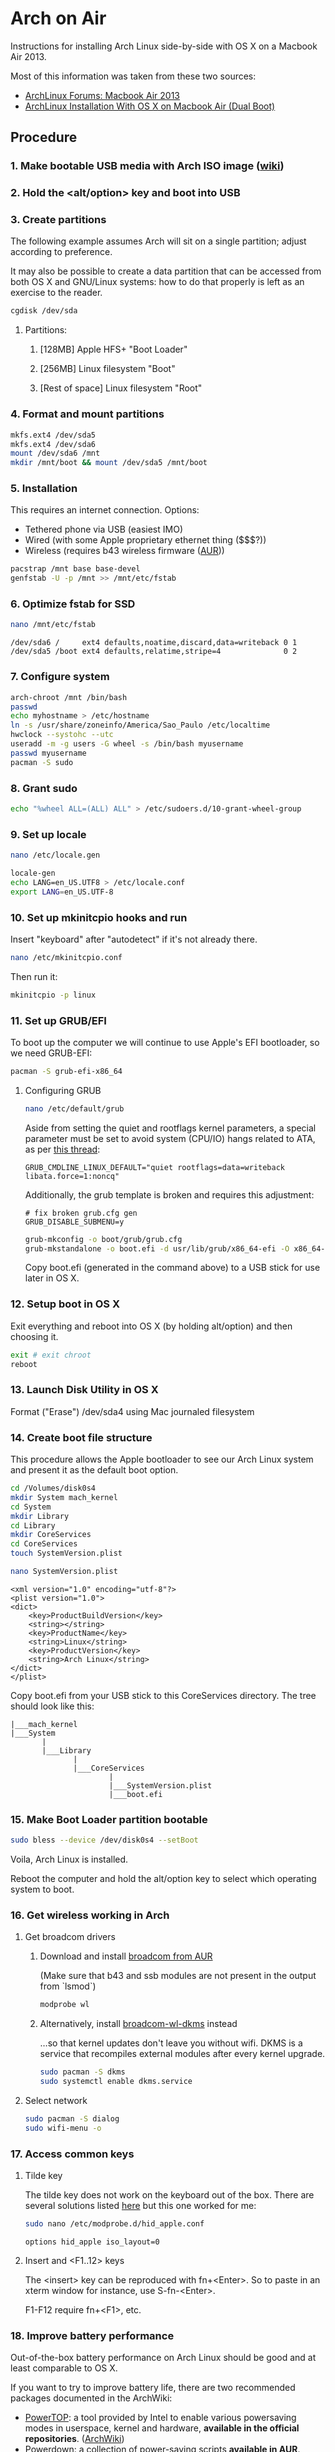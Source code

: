 * Arch on Air
Instructions for installing Arch Linux side-by-side with OS X on
a Macbook Air 2013.

Most of this information was taken from these two sources:
- [[https://bbs.archlinux.org/viewtopic.php?id=165899][ArchLinux Forums: Macbook Air 2013]]
- [[http://panks.me/blog/2013/06/arch-linux-installation-with-os-x-on-macbook-air-dual-boot/][ArchLinux Installation With OS X on Macbook Air (Dual Boot)]]

** Procedure
*** 1. Make bootable USB media with Arch ISO image ([[https://wiki.archlinux.org/index.php/USB_Flash_Installation_Media][wiki]])
*** 2. Hold the <alt/option> key and boot into USB
*** 3. Create partitions
The following example assumes Arch will sit on a single partition;
adjust according to preference.

It may also be possible to create a data partition that can be
accessed from both OS X and GNU/Linux systems: how to
do that properly is left as an exercise to the reader.
#+begin_src sh
cgdisk /dev/sda
#+end_src
**** Partitions:
***** [128MB] Apple HFS+ "Boot Loader"
***** [256MB] Linux filesystem "Boot"
***** [Rest of space] Linux filesystem "Root"
*** 4. Format and mount partitions
#+begin_src sh
mkfs.ext4 /dev/sda5
mkfs.ext4 /dev/sda6
mount /dev/sda6 /mnt
mkdir /mnt/boot && mount /dev/sda5 /mnt/boot
#+end_src
*** 5. Installation
This requires an internet connection. Options:
- Tethered phone via USB (easiest IMO)
- Wired (with some Apple proprietary ethernet thing ($$$?))
- Wireless (requires b43 wireless firmware ([[https://aur.archlinux.org/packages/b43-firmware/][AUR]]))
#+begin_src sh
pacstrap /mnt base base-devel
genfstab -U -p /mnt >> /mnt/etc/fstab
#+end_src
*** 6. Optimize fstab for SSD
#+begin_src sh
nano /mnt/etc/fstab
#+end_src
#+begin_example
/dev/sda6 /     ext4 defaults,noatime,discard,data=writeback 0 1
/dev/sda5 /boot ext4 defaults,relatime,stripe=4              0 2
#+end_example
*** 7. Configure system
#+begin_src sh
arch-chroot /mnt /bin/bash
passwd
echo myhostname > /etc/hostname
ln -s /usr/share/zoneinfo/America/Sao_Paulo /etc/localtime
hwclock --systohc --utc
useradd -m -g users -G wheel -s /bin/bash myusername
passwd myusername
pacman -S sudo
#+end_src
*** 8. Grant sudo
#+begin_src sh
echo "%wheel ALL=(ALL) ALL" > /etc/sudoers.d/10-grant-wheel-group
#+end_src
*** 9. Set up locale
#+begin_src sh
nano /etc/locale.gen
#+end_src
#+begin_src sh
locale-gen
echo LANG=en_US.UTF8 > /etc/locale.conf
export LANG=en_US.UTF-8
#+end_src
*** 10. Set up mkinitcpio hooks and run
Insert "keyboard" after "autodetect" if it's not already there.
#+begin_src sh
nano /etc/mkinitcpio.conf
#+end_src
Then run it:
#+begin_src sh
mkinitcpio -p linux
#+end_src
*** 11. Set up GRUB/EFI
To boot up the computer we will continue to use Apple's EFI
bootloader, so we need GRUB-EFI:
#+begin_src sh
pacman -S grub-efi-x86_64
#+end_src
**** Configuring GRUB
#+begin_src sh
nano /etc/default/grub
#+end_src
Aside from setting the quiet and rootflags kernel parameters,
a special parameter must be set to avoid system (CPU/IO)
hangs related to ATA, as per [[https://bbs.archlinux.org/viewtopic.php?pid%3D1295212#p1295212][this thread]]:
#+begin_example
GRUB_CMDLINE_LINUX_DEFAULT="quiet rootflags=data=writeback libata.force=1:noncq"
#+end_example
Additionally, the grub template is broken and requires this adjustment:
#+begin_example
# fix broken grub.cfg gen
GRUB_DISABLE_SUBMENU=y
#+end_example
#+begin_src sh
grub-mkconfig -o boot/grub/grub.cfg
grub-mkstandalone -o boot.efi -d usr/lib/grub/x86_64-efi -O x86_64-efi --compress=xz boot/grub/grub.cfg
#+end_src
Copy boot.efi (generated in the command above) to a USB stick for use later in OS X.
*** 12. Setup boot in OS X
Exit everything and reboot into OS X (by holding alt/option) and
then choosing it.
#+begin_src sh
exit # exit chroot
reboot
#+end_src
*** 13. Launch Disk Utility in OS X
Format ("Erase") /dev/sda4 using Mac journaled filesystem
*** 14. Create boot file structure
This procedure allows the Apple bootloader to see our Arch
Linux system and present it as the default boot option.
#+begin_src sh
cd /Volumes/disk0s4
mkdir System mach_kernel
cd System
mkdir Library
cd Library
mkdir CoreServices
cd CoreServices
touch SystemVersion.plist
#+end_src
#+begin_src sh
nano SystemVersion.plist
#+end_src
#+begin_example
<xml version="1.0" encoding="utf-8"?>
<plist version="1.0">
<dict>
    <key>ProductBuildVersion</key>
    <string></string>
    <key>ProductName</key>
    <string>Linux</string>
    <key>ProductVersion</key>
    <string>Arch Linux</string>
</dict>
</plist>
#+end_example
Copy boot.efi from your USB stick to this CoreServices directory. 
The tree should look like this:
#+begin_example
|___mach_kernel
|___System
       |
       |___Library
              |
              |___CoreServices
                      |
                      |___SystemVersion.plist
                      |___boot.efi
#+end_example
*** 15. Make Boot Loader partition bootable
#+begin_src sh
sudo bless --device /dev/disk0s4 --setBoot
#+end_src
Voila, Arch Linux is installed.

Reboot the computer and hold the alt/option key to
select which operating system to boot.
*** 16. Get wireless working in Arch
**** Get broadcom drivers
***** Download and install [[https://aur.archlinux.org/packages/broadcom-wl/][broadcom from AUR]]
(Make sure that b43 and ssb modules are not present in the output
from `lsmod`)
#+begin_src sh
modprobe wl
#+end_src
***** Alternatively, install [[https://aur.archlinux.org/packages/broadcom-wl-dkms/][broadcom-wl-dkms]] instead
...so that kernel updates don't leave you without wifi. DKMS
is a service that recompiles external modules after every kernel
upgrade.
#+begin_src sh
sudo pacman -S dkms
sudo systemctl enable dkms.service
#+end_src
**** Select network
#+begin_src sh
sudo pacman -S dialog
sudo wifi-menu -o
#+end_src
*** 17. Access common keys
**** Tilde key
The tilde key does not work on the keyboard out of the box. There
are several solutions listed [[https://wiki.archlinux.org/index.php/Apple_Keyboard][here]] but this one worked for me:
#+begin_src sh
sudo nano /etc/modprobe.d/hid_apple.conf
#+end_src
#+begin_example
options hid_apple iso_layout=0
#+end_example
**** Insert and <F1..12> keys
The <insert> key can be reproduced with fn+<Enter>. So to paste in an xterm
window for instance, use S-fn-<Enter>.

F1-F12 require fn+<F1>, etc.
*** 18. Improve battery performance
Out-of-the-box battery performance on Arch Linux should be good and at
least comparable to OS X.

If you want to try to improve battery life, there are two recommended packages
documented in the ArchWiki:
- [[https://01.org/powertop][PowerTOP]]: a tool provided by Intel to enable various powersaving
  modes in userspace, kernel and hardware, *available in the official
  repositories*. ([[https://wiki.archlinux.org/index.php/Powertop][ArchWiki]])
- [[https://aur.archlinux.org/packages/powerdown-git/][Powerdown]]: a collection of power-saving scripts *available in AUR*.
  ([[https://wiki.archlinux.org/index.php/Powerdown][ArchWiki]])
** Additional Links
There are other folks who have blogged about this process since I started this:
- [Installing Archlinux on Macbook Air 2013 - Frank Shin](http://frankshin.com/installing-archlinux-on-macbook-air-2013/)
- [Arch Linux – MacBook Air 2013 | Ryan Gehrig](http://ryangehrig.com/index.php/arch-linux-on-macbook-air-2013/)
